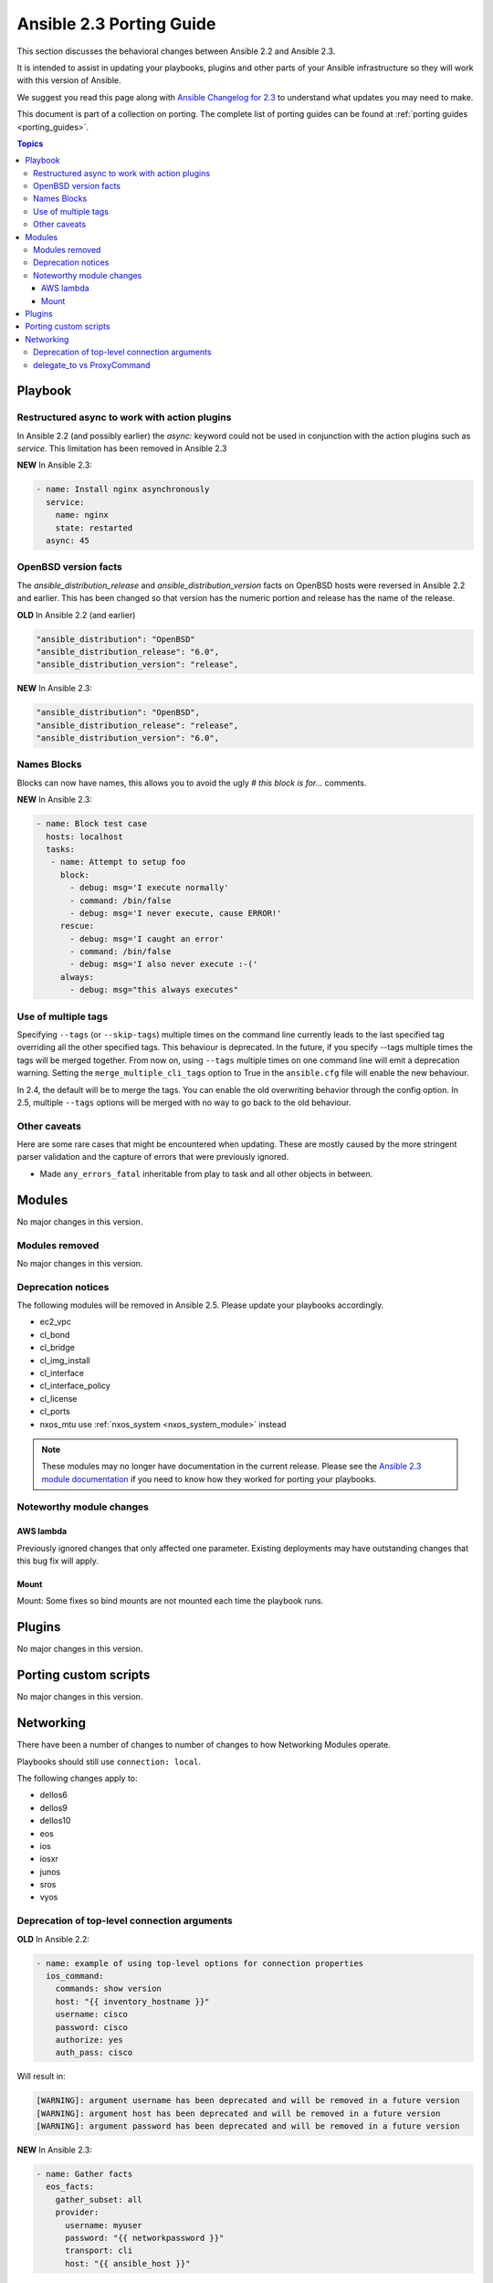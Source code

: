 
.. _porting_2.3_guide:

*************************
Ansible 2.3 Porting Guide
*************************

This section discusses the behavioral changes between Ansible 2.2 and Ansible 2.3.

It is intended to assist in updating your playbooks, plugins and other parts of your Ansible infrastructure so they will work with this version of Ansible.


We suggest you read this page along with `Ansible Changelog for 2.3 <https://github.com/ansible/ansible/blob/stable-2.3/CHANGELOG.md>`_ to understand what updates you may need to make.

This document is part of a collection on porting. The complete list of porting guides can be found at :ref:`porting guides <porting_guides>`.

.. contents:: Topics

Playbook
========

Restructured async to work with action plugins
----------------------------------------------

In Ansible 2.2 (and possibly earlier) the `async:` keyword could not be used in conjunction with the action plugins such as `service`. This limitation has been removed in Ansible 2.3

**NEW** In Ansible 2.3:


.. code-block:: yaml

    - name: Install nginx asynchronously
      service:
        name: nginx
        state: restarted
      async: 45


OpenBSD version facts
---------------------

The `ansible_distribution_release` and `ansible_distribution_version` facts on OpenBSD hosts were reversed in Ansible 2.2 and earlier. This has been changed so that version has the numeric portion and release has the name of the release.

**OLD** In Ansible 2.2 (and earlier)


.. code-block:: bash

    "ansible_distribution": "OpenBSD"
    "ansible_distribution_release": "6.0",
    "ansible_distribution_version": "release",

**NEW** In Ansible 2.3:


.. code-block:: bash

    "ansible_distribution": "OpenBSD",
    "ansible_distribution_release": "release",
    "ansible_distribution_version": "6.0",


Names Blocks
------------

Blocks can now have names, this allows you to avoid the ugly `# this block is for...` comments.


**NEW** In Ansible 2.3:


.. code-block:: yaml

    - name: Block test case
      hosts: localhost
      tasks:
       - name: Attempt to setup foo
         block:
           - debug: msg='I execute normally'
           - command: /bin/false
           - debug: msg='I never execute, cause ERROR!'
         rescue:
           - debug: msg='I caught an error'
           - command: /bin/false
           - debug: msg='I also never execute :-('
         always:
           - debug: msg="this always executes"


Use of multiple tags
--------------------

Specifying ``--tags`` (or ``--skip-tags``) multiple times on the command line currently leads to the last specified tag overriding all the other specified tags. This behaviour is deprecated. In the future, if you specify --tags multiple times the tags will be merged together. From now on, using ``--tags`` multiple times on one command line will emit a deprecation warning. Setting the ``merge_multiple_cli_tags`` option to True in the ``ansible.cfg`` file will enable the new behaviour.

In 2.4, the default will be to merge the tags. You can enable the old overwriting behavior through the config option.
In 2.5, multiple ``--tags`` options will be merged with no way to go back to the old behaviour.


Other caveats
-------------

Here are some rare cases that might be encountered when updating. These are mostly caused by the more stringent parser validation and the capture of errors that were previously ignored.


* Made ``any_errors_fatal`` inheritable from play to task and all other objects in between.

Modules
=======

No major changes in this version.

Modules removed
---------------

No major changes in this version.

Deprecation notices
-------------------

The following modules will be removed in Ansible 2.5. Please update your playbooks accordingly.

* ec2_vpc
* cl_bond
* cl_bridge
* cl_img_install
* cl_interface
* cl_interface_policy
* cl_license
* cl_ports
* nxos_mtu use :ref:`nxos_system <nxos_system_module>` instead

.. note::

    These modules may no longer have documentation in the current release.  Please see the
    `Ansible 2.3 module documentation
    <https://docs.ansible.com/ansible/2.3/list_of_all_modules.html>`_ if you need
    to know how they worked for porting your playbooks.


Noteworthy module changes
-------------------------

AWS lambda
^^^^^^^^^^
Previously ignored changes that only affected one parameter. Existing deployments may have outstanding changes that this bug fix will apply.


Mount
^^^^^

Mount: Some fixes so bind mounts are not mounted each time the playbook runs.


Plugins
=======

No major changes in this version.

Porting custom scripts
======================

No major changes in this version.

Networking
==========

There have been a number of changes to number of changes to how Networking Modules operate.

Playbooks should still use ``connection: local``.

The following changes apply to:

* dellos6
* dellos9
* dellos10
* eos
* ios
* iosxr
* junos
* sros
* vyos

Deprecation of top-level connection arguments
---------------------------------------------

**OLD** In Ansible 2.2:

.. code-block:: yaml

    - name: example of using top-level options for connection properties
      ios_command:
        commands: show version
        host: "{{ inventory_hostname }}"
        username: cisco
        password: cisco
        authorize: yes
        auth_pass: cisco

Will result in:

.. code-block:: bash

   [WARNING]: argument username has been deprecated and will be removed in a future version
   [WARNING]: argument host has been deprecated and will be removed in a future version
   [WARNING]: argument password has been deprecated and will be removed in a future version


**NEW** In Ansible 2.3:


.. code-block:: yaml

   - name: Gather facts
     eos_facts:
       gather_subset: all
       provider:
         username: myuser
         password: "{{ networkpassword }}"
         transport: cli
         host: "{{ ansible_host }}"

delegate_to vs ProxyCommand
---------------------------

The new connection framework for Network Modules in Ansible 2.3 that uses ``cli`` transport
no longer supports the use of the ``delegate_to`` directive.
In order to use a bastion or intermediate jump host to connect to network devices over ``cli``
transport, network modules now support the use of ``ProxyCommand``.

To use ``ProxyCommand`` configure the proxy settings in the Ansible inventory
file to specify the proxy host through ``ansible_ssh_common_args``.

For details on how to do this see the :ref:`network proxy guide <network_delegate_to_vs_ProxyCommand>`.
